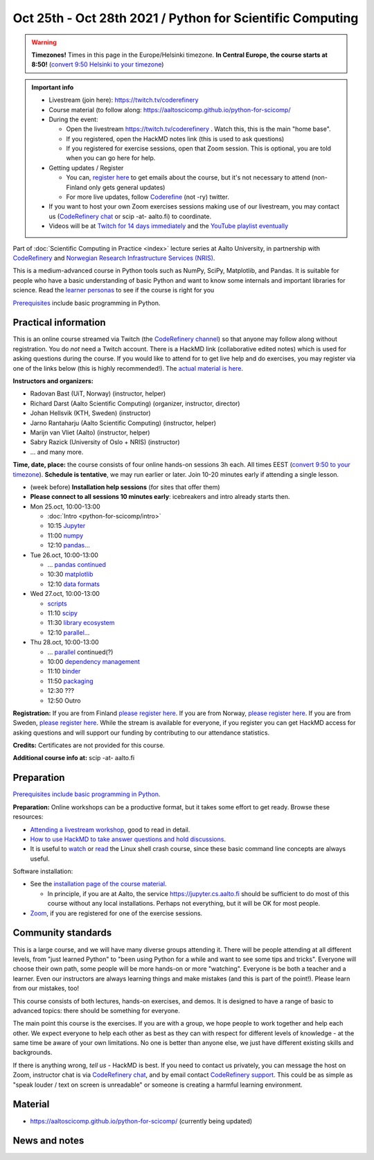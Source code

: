 ==========================================================
Oct 25th - Oct 28th 2021 / Python for Scientific Computing
==========================================================

.. warning::

   **Timezones!** Times in this page in the Europe/Helsinki timezone.
   **In Central Europe, the course starts at 8:50!** (`convert 9:50
   Helsinki to your timezone
   <https://arewemeetingyet.com/Helsinki/2021-10-25/9:50>`__)

.. admonition:: Important info

   * Livestream (join here): https://twitch.tv/coderefinery
   * Course material (to follow along:
     https://aaltoscicomp.github.io/python-for-scicomp/
   * During the event:

     * Open the livestream https://twitch.tv/coderefinery .  Watch
       this, this is the main "home base".
     * If you registered, open the HackMD notes link (this is used to
       ask questions)
     * If you registered for exercise sessions, open that Zoom
       session.  This is optional, you are told when you can go here
       for help.

   * Getting updates / Register

     * You can, `register here <https://forms.gle/8ez7eEjv3pty2DWh9>`__
       to get emails about the course, but it's not necessary to
       attend (non-Finland only gets general updates)
     * For more live updates, follow `Coderefine
       <https://twitter.com/coderefine>`__ (not -ry) twitter.

   * If you want to host your own Zoom exercises sessions making use
     of our livestream, you may contact us (`CodeRefinery chat
     <https://coderefinery.zulipchat.com>`__ or scip -at- aalto.fi) to
     coordinate.

   * Videos will be at `Twitch for 14 days immediately
     <https://www.twitch.tv/coderefinery/videos>`__ and the `YouTube
     playlist eventually
     <https://www.youtube.com/playlist?list=PLZLVmS9rf3nOS7bHNmbcDoyTnMYaz_TJW>`__

Part of :doc:`Scientific Computing in Practice <index>` lecture series
at Aalto University, in partnership with `CodeRefinery <https://coderefinery.org>`__
and `Norwegian Research Infrastructure Services (NRIS) <https://www.sigma2.no/nris>`__.

This is a medium-advanced course in Python tools such as NumPy, SciPy,
Matplotlib, and Pandas.  It is suitable for people who have a basic
understanding of basic Python and want to know some internals and
important libraries for science.  Read the `learner personas <https://aaltoscicomp.github.io/python-for-scicomp/#learner-personas>`__ to
see if the course is right for you

`Prerequisites
<https://aaltoscicomp.github.io/python-for-scicomp/#prerequisites>`__
include basic programming in Python.



Practical information
---------------------

This is an online course streamed via Twitch (the
`CodeRefinery channel <https://www.twitch.tv/coderefinery>`__) so that
anyone may follow along without registration. You do *not* need a
Twitch account.  There is a HackMD link
(collaborative edited notes) which is used for asking questions during
the course.  If you would like to attend for to get live help and do
exercises, you may register via one of the links below (this is highly
recommended!).  The `actual material is here
<https://aaltoscicomp.github.io/python-for-scicomp/>`__.

**Instructors and organizers:**

* Radovan Bast (UiT, Norway) (instructor, helper)
* Richard Darst (Aalto Scientific Computing) (organizer, instructor, director)
* Johan Hellsvik (KTH, Sweden) (instructor)
* Jarno Rantaharju (Aalto Scientific Computing) (instructor, helper)
* Marijn van Vliet (Aalto) (instructor, helper)
* Sabry Razick (University of Oslo + NRIS) (instructor) 
* ... and many more.

**Time, date, place:** the course consists of four online hands-on
sessions 3h each.  All times EEST (`convert 9:50 to your timezone
<https://arewemeetingyet.com/Helsinki/2021-10-25/9:50>`__).
**Schedule is tentative**, we may run earlier or later.  Join 10-20
minutes early if attending a single lesson.

- (week before) **Installation help sessions** (for sites that offer
  them)
- **Please connect to all sessions 10 minutes early**: icebreakers and
  intro already starts then.
- Mon 25.oct, 10:00-13:00

  - :doc:`Intro <python-for-scicomp/intro>`
  - 10:15 `Jupyter <https://aaltoscicomp.github.io/python-for-scicomp/jupyter/>`__
  - 11:00 `numpy <https://aaltoscicomp.github.io/python-for-scicomp/numpy/>`__
  - 12:10 `pandas <https://aaltoscicomp.github.io/python-for-scicomp/pandas/>`__...

- Tue 26.oct, 10:00-13:00

  - ... `pandas continued <https://aaltoscicomp.github.io/python-for-scicomp/pandas/>`__
  - 10:30 `matplotlib <https://aaltoscicomp.github.io/python-for-scicomp/data-visualization/>`__
  - 12:10 `data formats <https://aaltoscicomp.github.io/python-for-scicomp/data-formats/>`__

- Wed 27.oct, 10:00-13:00

  - `scripts <https://aaltoscicomp.github.io/python-for-scicomp/scripts/>`__
  - 11:10 `scipy <https://aaltoscicomp.github.io/python-for-scicomp/scipy/>`__
  - 11:30 `library ecosystem <https://aaltoscicomp.github.io/python-for-scicomp/libraries/>`__
  - 12:10 `parallel <https://aaltoscicomp.github.io/python-for-scicomp/parallel/>`__...

- Thu 28.oct, 10:00-13:00

  - ... `parallel <https://aaltoscicomp.github.io/python-for-scicomp/parallel/>`__ continued(?)
  - 10:00 `dependency management <https://aaltoscicomp.github.io/python-for-scicomp/dependencies/>`__
  - 11:10 `binder <https://aaltoscicomp.github.io/python-for-scicomp/binder/>`__
  - 11:50 `packaging <https://aaltoscicomp.github.io/python-for-scicomp/packaging/>`__
  - 12:30 ???
  - 12:50 Outro


**Registration:** If you are from Finland `please register here <https://forms.gle/8ez7eEjv3pty2DWh9>`__.
If you are from Norway, `please register here <https://skjemaker.app.uib.no/view.php?id=11270960>`__.
If you are from Sweden, `please register here <https://docs.google.com/forms/d/e/1FAIpQLSdte5EQYJonddYPDtby6D6YKtJ38oEyQ6lgkBUkJGHl4MS1Qg/viewform?usp=pp_url>`__.
While the stream is available for everyone, if you register
you can get HackMD access for asking questions and will support
our funding by contributing to our attendance statistics.

**Credits:** Certificates are not provided for this course.

**Additional course info at:** scip -at- aalto.fi



Preparation
-----------

`Prerequisites include basic programming in Python
<https://aaltoscicomp.github.io/python-for-scicomp/#prerequisites>`__.

**Preparation:** Online workshops can be a productive format, but it
takes some effort to get ready.  Browse these resources:

* `Attending a livestream workshop
  <https://coderefinery.github.io/manuals/how-to-attend-stream/>`__,
  good to read in detail.
* `How to use HackMD to take answer questions and hold discussions <https://coderefinery.github.io/manuals/hackmd-mechanics/>`__.
* It is useful to `watch <https://youtu.be/56p6xX0aToI>`__ or `read
  <https://scicomp.aalto.fi/scicomp/shell/>`__ the Linux shell crash
  course, since these basic command line concepts are always useful.

Software installation:

* See the `installation page of the course material
  <https://aaltoscicomp.github.io/python-for-scicomp/installation/>`__.

  * In principle, if you are at Aalto, the service
    https://jupyter.cs.aalto.fi should be sufficient to do most of
    this course without any local installations.  Perhaps not
    everything, but it will be OK for most people.

* `Zoom <https://coderefinery.github.io/installation/zoom/>`__, if you
  are registered for one of the exercise sessions.



Community standards
-------------------

This is a large course, and we will have many diverse groups attending
it.  There will be people attending at all different levels, from
"just learned Python" to "been using Python for a while and want to
see some tips and tricks".  Everyone will choose their own path, some
people will be more hands-on or more "watching".  Everyone is be both
a teacher and a learner.  Even our instructors are always learning
things and make mistakes (and this is part of the point!).  Please
learn from our mistakes, too!

This course consists of both lectures, hands-on exercises, and demos.
It is designed to have a range of basic to advanced topics: there
should be something for everyone.

The main point this course is the exercises.  If you are with a group,
we hope people to work together and help each
other.  We expect everyone to help each other as best as they can with
respect for different levels of knowledge - at the same time be aware
of your own limitations.  No one is better than anyone else, we just
have different existing skills and backgrounds.

If there is anything wrong, *tell us* - HackMD is best.  If you need to contact us
privately, you can message the host on Zoom, instructor chat is via
`CodeRefinery chat <https://coderefinery.github.io/manuals/chat/>`__,
and by email contact `CodeRefinery support
<https://coderefinery.org/>`__. This could be as simple as "speak
louder / text on screen is unreadable" or someone is creating a
harmful learning environment.



Material
--------

* https://aaltoscicomp.github.io/python-for-scicomp/ (currently being updated)


News and notes
--------------
